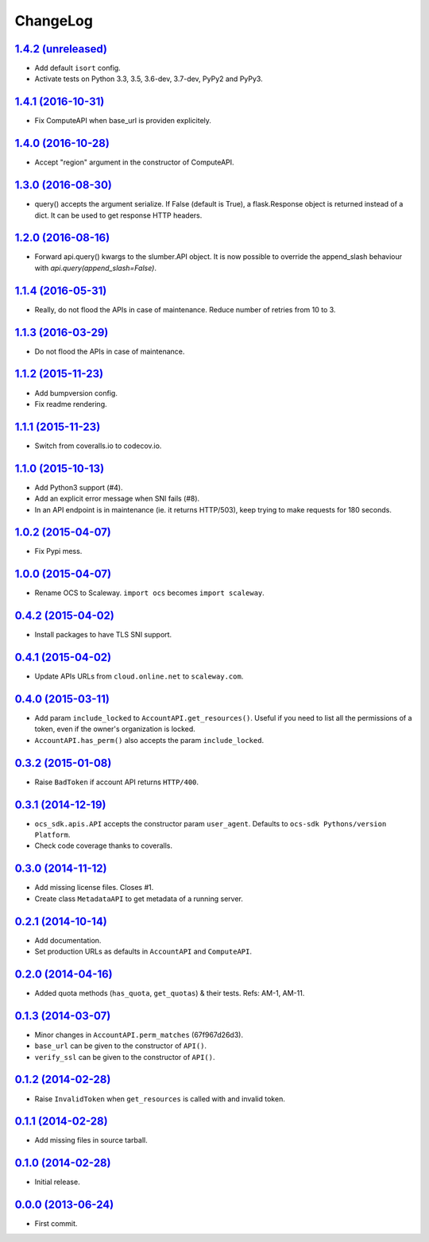 ChangeLog
=========

`1.4.2 (unreleased) <http://github.com/scaleway/python-scaleway/compare/v1.4.1...develop>`_
-------------------------------------------------------------------------------------------

* Add default ``isort`` config.
* Activate tests on Python 3.3, 3.5, 3.6-dev, 3.7-dev, PyPy2 and PyPy3.


`1.4.1 (2016-10-31) <http://github.com/scaleway/python-scaleway/compare/v1.4.0...v1.4.1>`_
------------------------------------------------------------------------------------------

* Fix ComputeAPI when base_url is providen explicitely.


`1.4.0 (2016-10-28) <http://github.com/scaleway/python-scaleway/compare/v1.3.0...v1.4.0>`_
------------------------------------------------------------------------------------------

* Accept "region" argument in the constructor of ComputeAPI.


`1.3.0 (2016-08-30) <http://github.com/scaleway/python-scaleway/compare/v1.2.0...v1.3.0>`_
------------------------------------------------------------------------------------------

* query() accepts the argument serialize. If False (default is True), a
  flask.Response object is returned instead of a dict. It can be used to get
  response HTTP headers.


`1.2.0 (2016-08-16) <http://github.com/scaleway/python-scaleway/compare/v1.1.4...v1.2.0>`_
------------------------------------------------------------------------------------------

* Forward api.query() kwargs to the slumber.API object. It is now possible to
  override the append_slash behaviour with `api.query(append_slash=False)`.


`1.1.4 (2016-05-31) <http://github.com/scaleway/python-scaleway/compare/v1.1.3...v1.1.4>`_
------------------------------------------------------------------------------------------

* Really, do not flood the APIs in case of maintenance. Reduce number of
  retries from 10 to 3.


`1.1.3 (2016-03-29) <http://github.com/scaleway/python-scaleway/compare/v1.1.2...v1.1.3>`_
------------------------------------------------------------------------------------------

* Do not flood the APIs in case of maintenance.


`1.1.2 (2015-11-23) <http://github.com/scaleway/python-scaleway/compare/v1.1.1...v1.1.2>`_
------------------------------------------------------------------------------------------

* Add bumpversion config.
* Fix readme rendering.


`1.1.1 (2015-11-23) <http://github.com/scaleway/python-scaleway/compare/v1.1.0...v1.1.1>`_
------------------------------------------------------------------------------------------

* Switch from coveralls.io to codecov.io.


`1.1.0 (2015-10-13) <http://github.com/scaleway/python-scaleway/compare/v1.0.2...v1.1.0>`_
------------------------------------------------------------------------------------------

* Add Python3 support (#4).
* Add an explicit error message when SNI fails (#8).
* In an API endpoint is in maintenance (ie. it returns HTTP/503), keep trying
  to make requests for 180 seconds.


`1.0.2 (2015-04-07) <http://github.com/scaleway/python-scaleway/compare/v1.0.0...v1.0.2>`_
------------------------------------------------------------------------------------------

* Fix Pypi mess.


`1.0.0 (2015-04-07) <http://github.com/scaleway/python-scaleway/compare/v0.4.2...v1.0.0>`_
------------------------------------------------------------------------------------------

* Rename OCS to Scaleway. ``import ocs`` becomes ``import scaleway``.


`0.4.2 (2015-04-02) <http://github.com/scaleway/python-scaleway/compare/v0.4.1...v0.4.2>`_
------------------------------------------------------------------------------------------

* Install packages to have TLS SNI support.


`0.4.1 (2015-04-02) <http://github.com/scaleway/python-scaleway/compare/v0.4.0...v0.4.1>`_
------------------------------------------------------------------------------------------

* Update APIs URLs from ``cloud.online.net`` to ``scaleway.com``.


`0.4.0 (2015-03-11) <http://github.com/scaleway/python-scaleway/compare/v0.3.2...v0.4.0>`_
------------------------------------------------------------------------------------------

* Add param ``include_locked`` to ``AccountAPI.get_resources()``. Useful if you
  need to list all the permissions of a token, even if the owner's organization
  is locked.
* ``AccountAPI.has_perm()`` also accepts the param ``include_locked``.


`0.3.2 (2015-01-08)  <http://github.com/scaleway/python-scaleway/compare/v0.3.1...v0.3.2>`_
------------------------------------------------------------------------------------------

* Raise ``BadToken`` if account API returns ``HTTP/400``.


`0.3.1 (2014-12-19) <http://github.com/scaleway/python-scaleway/compare/v0.3.0...v0.3.1>`_
------------------------------------------------------------------------------------------

* ``ocs_sdk.apis.API`` accepts the constructor param ``user_agent``. Defaults
  to ``ocs-sdk Pythons/version Platform``.
* Check code coverage thanks to coveralls.


`0.3.0 (2014-11-12) <http://github.com/scaleway/python-scaleway/compare/v0.2.1...v0.3.0>`_
------------------------------------------------------------------------------------------

* Add missing license files. Closes #1.
* Create class ``MetadataAPI`` to get metadata of a running server.


`0.2.1 (2014-10-14)  <http://github.com/scaleway/python-scaleway/compare/v0.2.0...v0.2.1>`_
------------------------------------------------------------------------------------------

* Add documentation.
* Set production URLs as defaults in ``AccountAPI`` and ``ComputeAPI``.


`0.2.0 (2014-04-16) <http://github.com/scaleway/python-scaleway/compare/v0.1.3...v0.2.0>`_
------------------------------------------------------------------------------------------

* Added quota methods (``has_quota``, ``get_quotas``) & their tests.
  Refs: AM-1, AM-11.


`0.1.3 (2014-03-07) <http://github.com/scaleway/python-scaleway/compare/v0.1.2...v0.1.3>`_
------------------------------------------------------------------------------------------

* Minor changes in ``AccountAPI.perm_matches`` (67f967d26d3).
* ``base_url`` can be given to the constructor of ``API()``.
* ``verify_ssl`` can be given to the constructor of ``API()``.


`0.1.2 (2014-02-28) <http://github.com/scaleway/python-scaleway/compare/v0.1.1...v0.1.2>`_
------------------------------------------------------------------------------------------

* Raise ``InvalidToken`` when ``get_resources`` is called with and invalid
  token.


`0.1.1 (2014-02-28) <http://github.com/scaleway/python-scaleway/compare/v0.1.0...v0.1.1>`_
------------------------------------------------------------------------------------------

* Add missing files in source tarball.


`0.1.0 (2014-02-28) <http://github.com/scaleway/python-scaleway/compare/98f429...v0.1.0>`_
------------------------------------------------------------------------------------------

* Initial release.


`0.0.0 (2013-06-24) <http://github.com/scaleway/python-scaleway/commit/98f429>`_
--------------------------------------------------------------------------------

* First commit.
